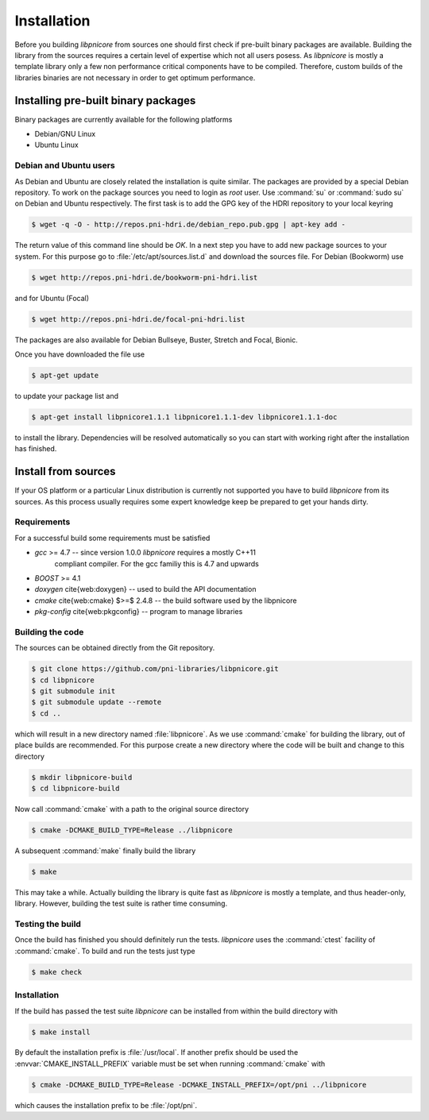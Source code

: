 .. description of the installation process

============
Installation
============

Before you building `libpnicore` from sources one should first check if
pre-built binary packages are available. Building the library from the sources
requires a certain level of expertise which not all users posess.
As
`libpnicore` is mostly a template library only a few non performance critical
components have to be compiled. Therefore, custom builds of the libraries
binaries are not necessary in order to get optimum performance.

.. ============================================================================

Installing pre-built binary packages
====================================

Binary packages are currently available for the following platforms

* Debian/GNU Linux
* Ubuntu Linux

Debian and Ubuntu users
-----------------------

As Debian and Ubuntu are closely related the installation is quite similar.
The packages are provided by a special Debian repository. To work on the
package sources you need to login as `root` user. Use :command:`su` or
:command:`sudo su` on Debian and Ubuntu respectively.
The first task is to add the GPG key of the HDRI repository to your local
keyring

.. code-block:: bash

   $ wget -q -O - http://repos.pni-hdri.de/debian_repo.pub.gpg | apt-key add -


The return value of this command line should be `OK`.
In a next step you have to add new package sources to your system. For this
purpose go to :file:`/etc/apt/sources.list.d` and download the sources file.
For Debian (Bookworm) use

.. code-block:: bash

   $ wget http://repos.pni-hdri.de/bookworm-pni-hdri.list

and for Ubuntu (Focal)

.. code-block:: bash

   $ wget http://repos.pni-hdri.de/focal-pni-hdri.list

The packages are also available for Debian Bullseye, Buster, Stretch and Focal, Bionic. 

Once you have downloaded the file use

.. code-block:: bash

   $ apt-get update


to update your package list and

.. code-block:: bash

   $ apt-get install libpnicore1.1.1 libpnicore1.1.1-dev libpnicore1.1.1-doc

to install the library. Dependencies will be resolved automatically so you can
start with working right after the installation has finished.


.. ===========================================================================
Install from sources
====================

If your OS platform or a particular Linux distribution is currently not
supported you have to build `libpnicore` from its sources. As this process
usually requires some expert knowledge keep be prepared to get your hands dirty.

Requirements
------------

For a successful build some requirements must be satisfied

* `gcc` >= 4.7 -- since version 1.0.0 `libpnicore` requires a mostly C++11
   compliant compiler. For the gcc familiy this is 4.7 and upwards
* `BOOST` >= 4.1
* `doxygen` \cite{web:doxygen} -- used to build the API documentation
* `cmake` \cite{web:cmake} $>=$ 2.4.8 -- the build software used by the \libpnicore
* `pkg-config` \cite{web:pkgconfig} -- program to manage libraries

Building the code
-----------------

The sources can be obtained directly from the Git repository.

.. code-block:: bash

   $ git clone https://github.com/pni-libraries/libpnicore.git
   $ cd libpnicore
   $ git submodule init
   $ git submodule update --remote
   $ cd ..

which will result in a new directory named :file:`libpnicore`. As we use
:command:`cmake` for
building the library, out of place builds are recommended. For this purpose
create a new directory where the code will be built and change to this directory

.. code-block:: bash

   $ mkdir libpnicore-build
   $ cd libpnicore-build

Now call :command:`cmake` with a path to the original source directory

.. code-block:: bash

   $ cmake -DCMAKE_BUILD_TYPE=Release ../libpnicore

A subsequent :command:`make` finally build the library

.. code-block:: bash

   $ make

This may take a while. Actually building the library is quite fast as
`libpnicore` is mostly a template, and thus header-only, library.
However, building the test suite is rather time consuming.

Testing the build
-----------------

Once the build has finished you should definitely run the tests.
`libpnicore` uses the :command:`ctest` facility of :command:`cmake`. To build
and run the tests just type

.. code-block:: bash

    $ make check


Installation
------------

If the build has passed the test suite `libpnicore` can be installed from within
the build directory with

.. code-block:: bash

   $ make install

By default the installation prefix is :file:`/usr/local`. If another prefix should
be used the :envvar:`CMAKE_INSTALL_PREFIX` variable must be set when running
:command:`cmake` with

.. code-block:: bash

   $ cmake -DCMAKE_BUILD_TYPE=Release -DCMAKE_INSTALL_PREFIX=/opt/pni ../libpnicore

which causes the installation prefix to be :file:`/opt/pni`.
